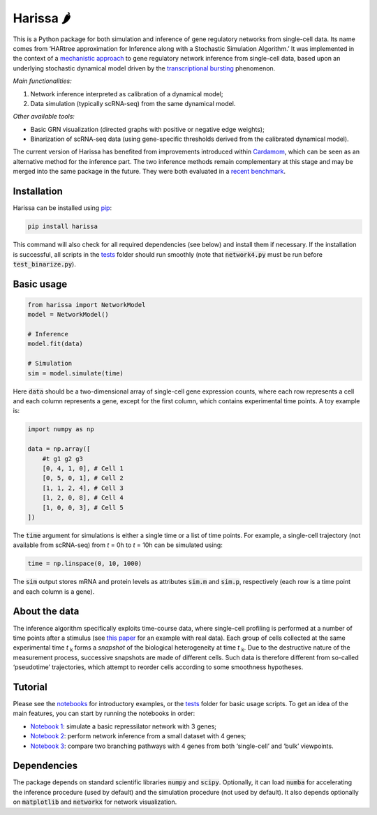 Harissa 🌶
==========

.. image:: https://img.shields.io/pypi/v/harissa
   :alt: PyPI - Version
   :target: https://pypi.org/project/harissa/

.. image:: https://img.shields.io/conda/v/conda-forge/harissa
   :alt: Conda - Version
   :target: https://anaconda.org/conda-forge/harissa

.. image:: https://img.shields.io/github/actions/workflow/status/harissa-framework/harissa/github-pages.yml?label=documentation
   :alt: GitHub Pages status
   :target: https://harissa-framework.github.io/harissa/


This is a Python package for both simulation and inference of gene 
regulatory networks from single-cell data. Its name comes from 
‘HARtree approximation for Inference along with a Stochastic Simulation Algorithm.’ 
It was implemented in the context of a 
`mechanistic approach <https://doi.org/10.1186/s12918-017-0487-0>`_ 
to gene regulatory network inference from single-cell data, 
based upon an underlying stochastic dynamical model driven by the 
`transcriptional bursting <https://en.wikipedia.org/wiki/Transcriptional_bursting>`_ 
phenomenon.

*Main functionalities:*

1. Network inference interpreted as calibration of a dynamical model;
2. Data simulation (typically scRNA-seq) from the same dynamical model.

*Other available tools:*

* Basic GRN visualization (directed graphs with positive or negative edge weights);
* Binarization of scRNA-seq data (using gene-specific thresholds derived from the calibrated dynamical model).

The current version of Harissa has benefited from improvements introduced 
within `Cardamom <https://github.com/eliasventre/cardamom>`_, 
which can be seen as an alternative method for the inference part. 
The two inference methods remain complementary at this stage 
and may be merged into the same package in the future. 
They were both evaluated in a 
`recent benchmark <https://doi.org/10.1371/journal.pcbi.1010962>`_.

Installation
------------

Harissa can be installed using `pip <https://packaging.python.org/en/latest/tutorials/installing-packages/>`_:

.. code-block:: bash

  pip install harissa

This command will also check for all required dependencies (see below) 
and install them if necessary. 
If the installation is successful, all scripts in the 
`tests <https://github.com/ulysseherbach/harissa/tree/main/tests>`_ 
folder should run smoothly 
(note that :code:`network4.py` must be run before :code:`test_binarize.py`).

Basic usage
-----------

.. code-block:: python

  from harissa import NetworkModel
  model = NetworkModel()

  # Inference
  model.fit(data)

  # Simulation
  sim = model.simulate(time)
    
Here :code:`data` should be a two-dimensional array of single-cell gene expression counts, 
where each row represents a cell and each column represents a gene, 
except for the first column, which contains experimental time points. 
A toy example is:

.. code-block:: python
    
  import numpy as np

  data = np.array([
      #t g1 g2 g3
      [0, 4, 1, 0], # Cell 1
      [0, 5, 0, 1], # Cell 2
      [1, 1, 2, 4], # Cell 3
      [1, 2, 0, 8], # Cell 4
      [1, 0, 0, 3], # Cell 5
  ])

The :code:`time` argument for simulations is either a single time or a list of time points. 
For example, a single-cell trajectory (not available from scRNA-seq) 
from *t* = 0h to *t* = 10h can be simulated using:

.. code-block:: python

  time = np.linspace(0, 10, 1000)

The :code:`sim` output stores mRNA and protein levels as attributes 
:code:`sim.m` and :code:`sim.p`, 
respectively (each row is a time point and each column is a gene).

About the data
--------------

The inference algorithm specifically exploits time-course data,
where single-cell profiling is performed at a number of time points after a stimulus 
(see `this paper <https://doi.org/10.1371/journal.pcbi.1010962>`_ 
for an example with real data).
Each group of cells collected at the same experimental time *t* :sub:`k` 
forms a *snapshot* of the biological heterogeneity at time *t* :sub:`k`. 
Due to the destructive nature of the measurement process, 
successive snapshots are made of different cells. 
Such data is therefore different from so-called ‘pseudotime’ trajectories, 
which attempt to reorder cells according to some smoothness hypotheses.

Tutorial
--------

Please see the `notebooks <https://github.com/ulysseherbach/harissa/tree/main/notebooks>`_ 
for introductory examples, or the 
`tests <https://github.com/ulysseherbach/harissa/tree/main/tests>`_ folder for basic usage scripts. 
To get an idea of the main features, you can start by running the notebooks in order:

- `Notebook 1 <https://github.com/ulysseherbach/harissa/blob/main/notebooks/notebook1.ipynb>`_: 
  simulate a basic repressilator network with 3 genes;
- `Notebook 2 <https://github.com/ulysseherbach/harissa/blob/main/notebooks/notebook2.ipynb>`_: 
  perform network inference from a small dataset with 4 genes;
- `Notebook 3 <https://github.com/ulysseherbach/harissa/blob/main/notebooks/notebook3.ipynb>`_: 
  compare two branching pathways with 4 genes from both ‘single-cell’ and ‘bulk’ viewpoints.

Dependencies
------------

The package depends on standard scientific libraries 
:code:`numpy` and :code:`scipy`. 
Optionally, it can load :code:`numba` 
for accelerating the inference procedure (used by default) 
and the simulation procedure (not used by default). 
It also depends optionally on :code:`matplotlib` 
and :code:`networkx` for network visualization.